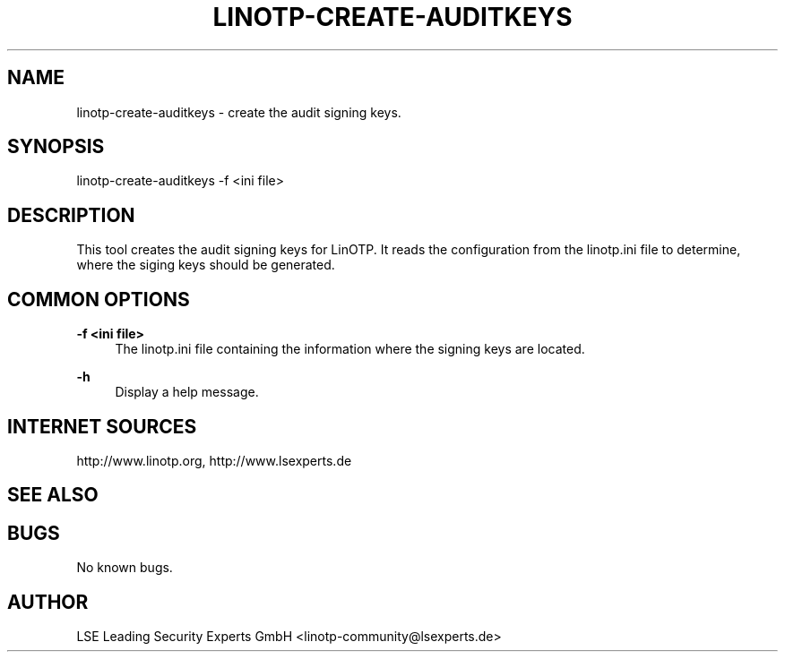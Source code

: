 .\" Manpage for linotp-create-auditkeys.
.\" Contact linotp@lsexperts.de for any feedback.
.TH LINOTP-CREATE-AUDITKEYS 1 "22 Mar 2013" "2.5" "linotp-create-audit man page"
.SH NAME
linotp-create-auditkeys \- create the audit signing keys.
.SH SYNOPSIS
linotp-create-auditkeys -f <ini file>
.SH DESCRIPTION
This tool creates the audit signing keys for LinOTP. It reads the configuration from the linotp.ini file
to determine, where the siging keys  should be generated.
.SH COMMON OPTIONS
.PP
\fB\-f <ini file> \fR
.RS 4
The linotp.ini file containing the information where the signing keys are located.
.RE

.PP
\fB\-h\fR
.RS 4
Display a help message.
.RE

.SH INTERNET SOURCES
http://www.linotp.org,  http://www.lsexperts.de
.SH SEE ALSO

.SH BUGS
No known bugs.
.SH AUTHOR
LSE Leading Security Experts GmbH <linotp-community@lsexperts.de>
